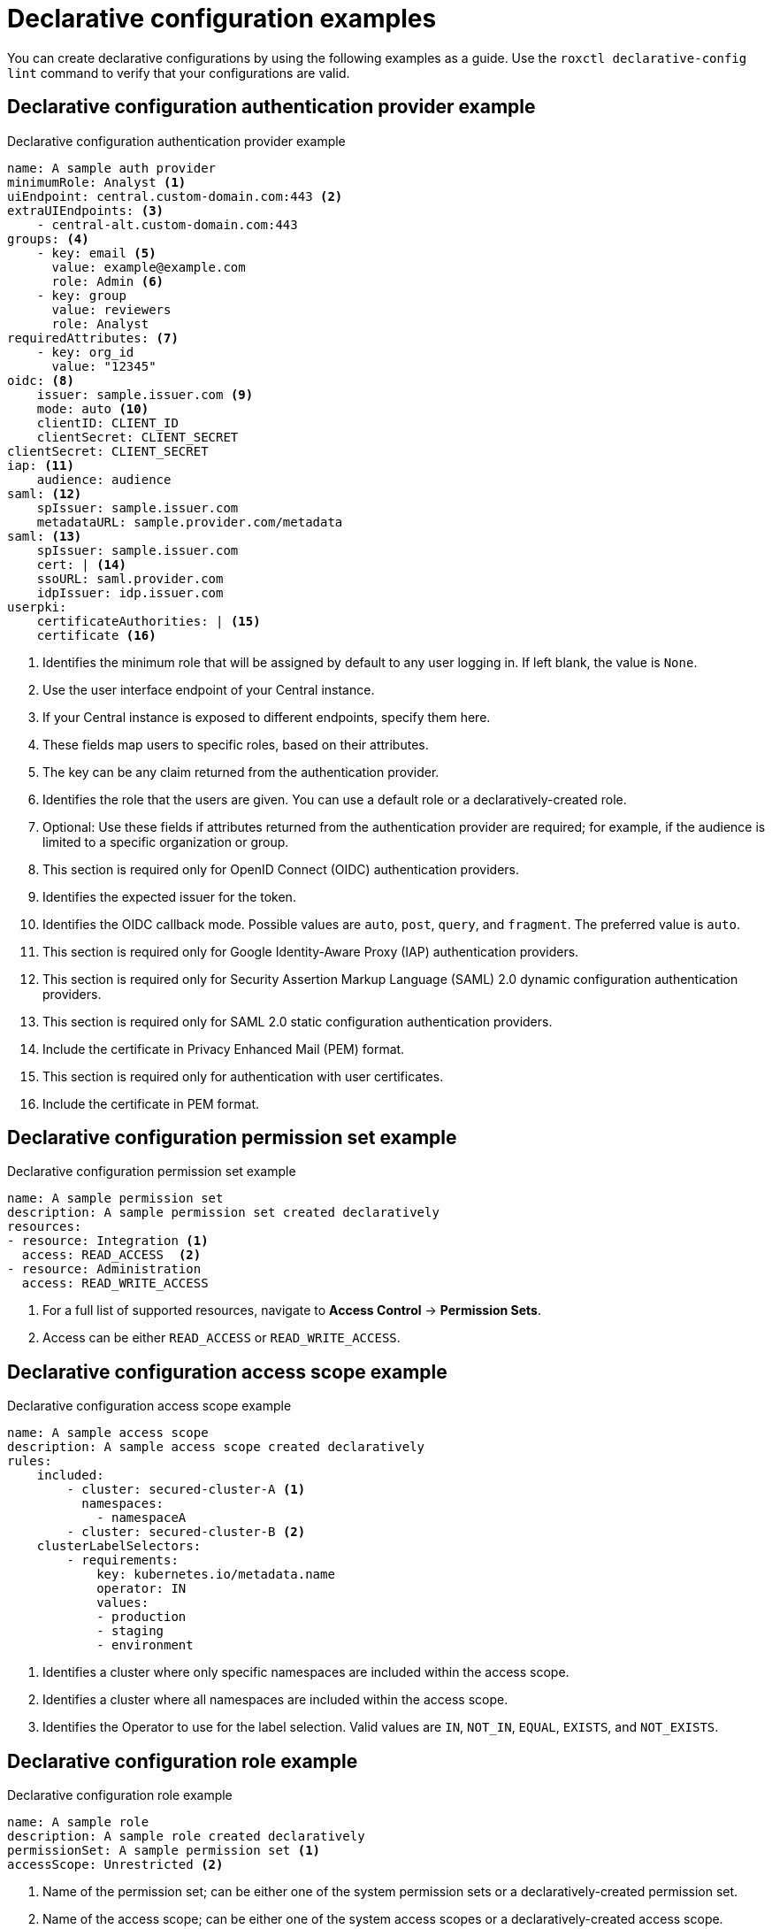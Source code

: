 // Module included in the following assemblies:
//
// * operating/manage-role-based-access-control-3630.adoc
:_content-type: CONCEPT
[id="declarative-configuration-examples_{context}"]
= Declarative configuration examples

[role="_abstract"]
You can create declarative configurations by using the following examples as a guide. Use the `roxctl declarative-config lint` command to verify that your configurations are valid.

[id="declarative-config-example-auth-provider"]
== Declarative configuration authentication provider example

.Declarative configuration authentication provider example

[source,yaml]
----
name: A sample auth provider
minimumRole: Analyst <1>
uiEndpoint: central.custom-domain.com:443 <2>
extraUIEndpoints: <3>
    - central-alt.custom-domain.com:443
groups: <4>
    - key: email <5>
      value: example@example.com
      role: Admin <6>
    - key: group
      value: reviewers
      role: Analyst
requiredAttributes: <7>
    - key: org_id
      value: "12345"
oidc: <8>
    issuer: sample.issuer.com <9>
    mode: auto <10>
    clientID: CLIENT_ID
    clientSecret: CLIENT_SECRET
clientSecret: CLIENT_SECRET
iap: <11>
    audience: audience
saml: <12>
    spIssuer: sample.issuer.com
    metadataURL: sample.provider.com/metadata
saml: <13>
    spIssuer: sample.issuer.com
    cert: | <14>
    ssoURL: saml.provider.com
    idpIssuer: idp.issuer.com
userpki:
    certificateAuthorities: | <15>
    certificate <16>
----
<1> Identifies the minimum role that will be assigned by default to any user logging in. If left blank, the value is `None`.
<2> Use the user interface endpoint of your Central instance.
<3> If your Central instance is exposed to different endpoints, specify them here.
<4> These fields map users to specific roles, based on their attributes.
<5> The key can be any claim returned from the authentication provider.
<6> Identifies the role that the users are given. You can use a default role or a declaratively-created role.
<7> Optional: Use these fields if attributes returned from the authentication provider are required; for example, if the audience is limited to a specific organization or group.
<8> This section is required only for OpenID Connect (OIDC) authentication providers.
<9> Identifies the expected issuer for the token.
<10> Identifies the OIDC callback mode. Possible values are `auto`, `post`, `query`, and `fragment`. The preferred value is `auto`.
<11> This section is required only for Google Identity-Aware Proxy (IAP) authentication providers.
<12> This section is required only for Security Assertion Markup Language (SAML) 2.0 dynamic configuration authentication providers.
<13> This section is required only for SAML 2.0 static configuration authentication providers.
<14> Include the certificate in Privacy Enhanced Mail (PEM) format.
<15> This section is required only for authentication with user certificates.
<16> Include the certificate in PEM format.

[id="declarative-config-example-permission-set"]
== Declarative configuration permission set example

.Declarative configuration permission set example

[source,yaml]
----
name: A sample permission set
description: A sample permission set created declaratively
resources:
- resource: Integration <1>
  access: READ_ACCESS  <2>
- resource: Administration
  access: READ_WRITE_ACCESS
----
<1> For a full list of supported resources, navigate to *Access Control* -> *Permission Sets*.
<2> Access can be either `READ_ACCESS` or `READ_WRITE_ACCESS`.

[id="declarative-config-example-access-scope"]
== Declarative configuration access scope example

.Declarative configuration access scope example

[source,yaml]
----
name: A sample access scope
description: A sample access scope created declaratively
rules:
    included:
        - cluster: secured-cluster-A <1>
          namespaces:
            - namespaceA
        - cluster: secured-cluster-B <2>
    clusterLabelSelectors:
        - requirements:
            key: kubernetes.io/metadata.name
            operator: IN
            values:
            - production
            - staging
            - environment
----
<1> Identifies a cluster where only specific namespaces are included within the access scope.
<2> Identifies a cluster where all namespaces are included within the access scope.
<3> Identifies the Operator to use for the label selection. Valid values are `IN`, `NOT_IN`, `EQUAL`, `EXISTS`, and `NOT_EXISTS`.

[id="declarative-config-example-role"]
== Declarative configuration role example

.Declarative configuration role example

[source,yaml]
----
name: A sample role
description: A sample role created declaratively
permissionSet: A sample permission set <1>
accessScope: Unrestricted <2>
----
<1> Name of the permission set; can be either one of the system permission sets or a declaratively-created permission set.
<2> Name of the access scope; can be either one of the system access scopes or a declaratively-created access scope.